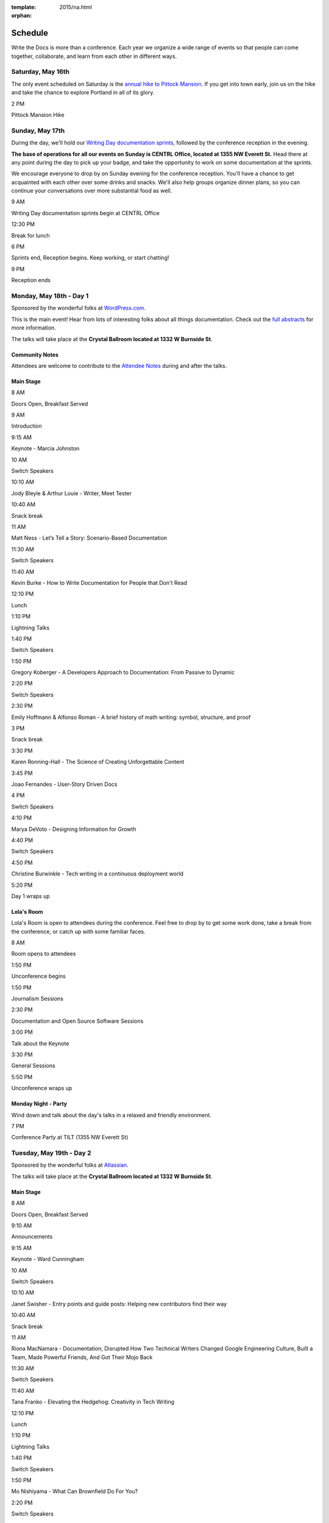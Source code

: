 :template: 2015/na.html
:orphan:

Schedule
========

Write the Docs is more than a conference. Each year we organize a wide
range of events so that people can come together, collaborate, and learn
from each other in different ways.

Saturday, May 16th
------------------

The only event scheduled on Saturday is the `annual hike to Pittock
Mansion </conf/na/2015/hike/>`__. If you get into town early, join us on
the hike and take the chance to explore Portland in all of its glory.

.. raw:: html

   <table class="schedule">
     <tr>
       <td class="schedule-time">

2 PM

.. raw:: html

   </td>
       <td>

Pittock Mansion Hike

.. raw:: html

   </td>
     </tr>
   </table>

Sunday, May 17th
----------------

During the day, we'll hold our `Writing Day documentation
sprints </conf/na/2015/writing-day/>`__, followed by the conference
reception in the evening.

**The base of operations for all our events on Sunday is CENTRL Office,
located at 1355 NW Everett St.** Head there at any point during the day
to pick up your badge, and take the opportunity to work on some
documentation at the sprints.

We encourage everyone to drop by on Sunday evening for the conference
reception. You'll have a chance to get acquainted with each other over
some drinks and snacks. We'll also help groups organize dinner plans, so
you can continue your conversations over more substantial food as well.

.. raw:: html

   <table class="schedule">
     <tr>
       <td class="schedule-time">

9 AM

.. raw:: html

   </td>
       <td>

Writing Day documentation sprints begin at CENTRL Office

.. raw:: html

   </td>
     </tr>
     <tr>
       <td class="schedule-time">

12:30 PM

.. raw:: html

   </td>
       <td>

Break for lunch

.. raw:: html

   </td>
     </tr>
     <tr>
       <td class="schedule-time">

6 PM

.. raw:: html

   </td>
       <td>

Sprints end, Reception begins. Keep working, or start chatting!

.. raw:: html

   </td>
     </tr>
     <tr>
       <td class="schedule-time">

9 PM

.. raw:: html

   </td>
       <td>

Reception ends

.. raw:: html

   </td>
     </tr>
   </table>

Monday, May 18th - Day 1
------------------------

Sponsored by the wonderful folks at
`WordPress.com <https://wordpress.com/>`__.

This is the main event! Hear from lots of interesting folks about all
things documentation. Check out the `full
abstracts <http://www.writethedocs.org/conf/na/2015/speakers/>`__ for
more information.

The talks will take place at the **Crystal Ballroom located at 1332 W
Burnside St**.

Community Notes
~~~~~~~~~~~~~~~

Attendees are welcome to contribute to the `Attendee
Notes <https://github.com/writethedocs/attendee-notes>`__ during and
after the talks.

Main Stage
~~~~~~~~~~

.. raw:: html

   <table>
     <tr>
       <td class="schedule-time">

8 AM

.. raw:: html

   </td>
       <td>

Doors Open, Breakfast Served

.. raw:: html

   </td>
     </tr>
     <tr>
       <td class="schedule-time">

9 AM

.. raw:: html

   </td>
       <td>

Introduction

.. raw:: html

   </td>
     </tr>
     <tr>
       <td class="schedule-time">

9:15 AM

.. raw:: html

   </td>
       <td>

Keynote - Marcia Johnston

.. raw:: html

   </td>
     </tr>
     <tr>
       <td class="schedule-time">

10 AM

.. raw:: html

   </td>
       <td>

Switch Speakers

.. raw:: html

   </td>
     </tr>
     <tr>
       <td class="schedule-time">

10:10 AM

.. raw:: html

   </td>
       <td>

Jody Bleyle & Arthur Louie - Writer, Meet Tester

.. raw:: html

   </td>
     </tr>
     <tr>
       <td class="schedule-time">

10:40 AM

.. raw:: html

   </td>
       <td>

Snack break

.. raw:: html

   </td>
     </tr>
     <tr>
       <td class="schedule-time">

11 AM

.. raw:: html

   </td>
       <td>

Matt Ness - Let’s Tell a Story: Scenario-Based Documentation

.. raw:: html

   </td>
     </tr>
     <tr>
       <td class="schedule-time">

11:30 AM

.. raw:: html

   </td>
       <td>

Switch Speakers

.. raw:: html

   </td>
     </tr>
     <tr>
       <td class="schedule-time">

11:40 AM

.. raw:: html

   </td>
       <td>

Kevin Burke - How to Write Documentation for People that Don't Read

.. raw:: html

   </td>
     </tr>
     <tr>
       <td class="schedule-time">

12:10 PM

.. raw:: html

   </td>
       <td>

Lunch

.. raw:: html

   </td>
     </tr>
     <tr>
       <td class="schedule-time">

1:10 PM

.. raw:: html

   </td>
       <td>

Lightning Talks

.. raw:: html

   </td>
     </tr>
     <tr>
       <td class="schedule-time">

1:40 PM

.. raw:: html

   </td>
       <td>

Switch Speakers

.. raw:: html

   </td>
     </tr>
     <tr>
       <td class="schedule-time">

1:50 PM

.. raw:: html

   </td>
       <td>

Gregory Koberger - A Developers Approach to Documentation: From Passive
to Dynamic

.. raw:: html

   </td>
     </tr>
     <tr>
       <td class="schedule-time">

2:20 PM

.. raw:: html

   </td>
       <td>

Switch Speakers

.. raw:: html

   </td>
     </tr>
     <tr>
       <td class="schedule-time">

2:30 PM

.. raw:: html

   </td>
       <td>

Emily Hoffmann & Alfonso Roman - A brief history of math writing:
symbol, structure, and proof

.. raw:: html

   </td>
     </tr>
     <tr>
       <td class="schedule-time">

3 PM

.. raw:: html

   </td>
       <td>

Snack break

.. raw:: html

   </td>
     </tr>
     <tr>
       <td class="schedule-time">

3:30 PM

.. raw:: html

   </td>
       <td>

Karen Ronning-Hall - The Science of Creating Unforgettable Content

.. raw:: html

   </td>
     </tr>
     <tr>
       <td class="schedule-time">

3:45 PM

.. raw:: html

   </td>
       <td>

Joao Fernandes - User-Story Driven Docs

.. raw:: html

   </td>
     </tr>
     <tr>
       <td class="schedule-time">

4 PM

.. raw:: html

   </td>
       <td>

Switch Speakers

.. raw:: html

   </td>
     </tr>
     <tr>
       <td class="schedule-time">

4:10 PM

.. raw:: html

   </td>
       <td>

Marya DeVoto - Designing Information for Growth

.. raw:: html

   </td>
     </tr>
     <tr>
       <td class="schedule-time">

4:40 PM

.. raw:: html

   </td>
       <td>

Switch Speakers

.. raw:: html

   </td>
     </tr>
     <tr>
       <td class="schedule-time">

4:50 PM

.. raw:: html

   </td>
       <td>

Christine Burwinkle - Tech writing in a continuous deployment world

.. raw:: html

   </td>
     </tr>
     <tr>
       <td class="schedule-time">

5:20 PM

.. raw:: html

   </td>
       <td>

Day 1 wraps up

.. raw:: html

   </td>
     </tr>
   </table>

Lola's Room
~~~~~~~~~~~

Lola's Room is open to attendees during the conference. Feel free to
drop by to get some work done, take a break from the conference, or
catch up with some familiar faces.

.. raw:: html

   <table class="schedule">
     <tr>
       <td class="schedule-time">

8 AM

.. raw:: html

   </td>
       <td>

Room opens to attendees

.. raw:: html

   </td>
     </tr>
     <tr>
       <td class="schedule-time">

1:50 PM

.. raw:: html

   </td>
       <td>

Unconference begins

.. raw:: html

   </td>
     </tr>
     <tr>
       <td class="schedule-time">

1:50 PM

.. raw:: html

   </td>
       <td>

Journalism Sessions

.. raw:: html

   </td>
     </tr>
     <tr>
       <td class="schedule-time">

2:30 PM

.. raw:: html

   </td>
       <td>

Documentation and Open Source Software Sessions

.. raw:: html

   </td>
     </tr>
     <tr>
       <td class="schedule-time">

3:00 PM

.. raw:: html

   </td>
       <td>

Talk about the Keynote

.. raw:: html

   </td>
     </tr>
     <tr>
       <td class="schedule-time">

3:30 PM

.. raw:: html

   </td>
       <td>

General Sessions

.. raw:: html

   </td>
     </tr>
     <tr>
       <td class="schedule-time">

5:50 PM

.. raw:: html

   </td>
       <td>

Unconference wraps up

.. raw:: html

   </td>
     </tr>
   </table>

Monday Night - Party
~~~~~~~~~~~~~~~~~~~~

Wind down and talk about the day's talks in a relaxed and friendly
environment.

.. raw:: html

   <table class="schedule">
     <tr>
       <td class="schedule-time">

7 PM

.. raw:: html

   </td>
       <td>

Conference Party at TILT (1355 NW Everett St)

.. raw:: html

   </td>
     </tr>
   </table>

Tuesday, May 19th - Day 2
-------------------------

Sponsored by the wonderful folks at
`Atlassian <https://www.atlassian.com/>`__.

The talks will take place at the **Crystal Ballroom located at 1332 W
Burnside St**.

Main Stage
~~~~~~~~~~

.. raw:: html

   <table>
     <tr>
       <td class="schedule-time">

8 AM

.. raw:: html

   </td>
       <td>

Doors Open, Breakfast Served

.. raw:: html

   </td>
     </tr>
     <tr>
       <td class="schedule-time">

9:10 AM

.. raw:: html

   </td>
       <td>

Announcements

.. raw:: html

   </td>
     </tr>
     <tr>
       <td class="schedule-time">

9:15 AM

.. raw:: html

   </td>
       <td>

Keynote - Ward Cunningham

.. raw:: html

   </td>
     </tr>
     <tr>
       <td class="schedule-time">

10 AM

.. raw:: html

   </td>
       <td>

Switch Speakers

.. raw:: html

   </td>
     </tr>
     <tr>
       <td class="schedule-time">

10:10 AM

.. raw:: html

   </td>
       <td>

Janet Swisher - Entry points and guide posts: Helping new contributors
find their way

.. raw:: html

   </td>
     </tr>
     <tr>
       <td class="schedule-time">

10:40 AM

.. raw:: html

   </td>
       <td>

Snack break

.. raw:: html

   </td>
     </tr>
     <tr>
       <td class="schedule-time">

11 AM

.. raw:: html

   </td>
       <td>

Riona MacNamara - Documentation, Disrupted How Two Technical Writers
Changed Google Engineering Culture, Built a Team, Made Powerful Friends,
And Got Their Mojo Back

.. raw:: html

   </td>
     </tr>
     <tr>
       <td class="schedule-time">

11:30 AM

.. raw:: html

   </td>
       <td>

Switch Speakers

.. raw:: html

   </td>
     </tr>
     <tr>
       <td class="schedule-time">

11:40 AM

.. raw:: html

   </td>
       <td>

Tana Franko - Elevating the Hedgehog: Creativity in Tech Writing

.. raw:: html

   </td>
     </tr>
     <tr>
       <td class="schedule-time">

12:10 PM

.. raw:: html

   </td>
       <td>

Lunch

.. raw:: html

   </td>
     </tr>
     <tr>
       <td class="schedule-time">

1:10 PM

.. raw:: html

   </td>
       <td>

Lightning Talks

.. raw:: html

   </td>
     </tr>
     <tr>
       <td class="schedule-time">

1:40 PM

.. raw:: html

   </td>
       <td>

Switch Speakers

.. raw:: html

   </td>
     </tr>
     <tr>
       <td class="schedule-time">

1:50 PM

.. raw:: html

   </td>
       <td>

Mo Nishiyama - What Can Brownfield Do For You?

.. raw:: html

   </td>
     </tr>
     <tr>
       <td class="schedule-time">

2:20 PM

.. raw:: html

   </td>
       <td>

Switch Speakers

.. raw:: html

   </td>
     </tr>
     <tr>
       <td class="schedule-time">

2:30 PM

.. raw:: html

   </td>
       <td>

Garen Torikian - How GitHub uses GitHub to document GitHub

.. raw:: html

   </td>
     </tr>
     <tr>
       <td class="schedule-time">

3 PM

.. raw:: html

   </td>
       <td>

Snack break

.. raw:: html

   </td>
     </tr>
     <tr>
       <td class="schedule-time">

3:30 PM

.. raw:: html

   </td>
       <td>

Gaylin Walli - The Making of Writing Black Belts: How Martial Arts
Philosophy Forged an Ad-Hoc Writing Team that Writes Great Docs

.. raw:: html

   </td>
     </tr>
     <tr>
       <td class="schedule-time">

3:45 PM

.. raw:: html

   </td>
       <td>

Mike Jang - Start Your Own Write The Docs Meetup Group

.. raw:: html

   </td>
     </tr>
     <tr>
       <td class="schedule-time">

4 PM

.. raw:: html

   </td>
       <td>

Switch Speakers

.. raw:: html

   </td>
     </tr>
     <tr>
       <td class="schedule-time">

4:10 PM

.. raw:: html

   </td>
       <td>

Torrey Podmajersky - Keep 'em playing

.. raw:: html

   </td>
     </tr>
     <tr>
       <td class="schedule-time">

4:40 PM

.. raw:: html

   </td>
       <td>

Switch Speakers

.. raw:: html

   </td>
     </tr>
     <tr>
       <td class="schedule-time">

4:50 PM

.. raw:: html

   </td>
       <td>

Heidi Waterhouse - Success is More Than Not Failing

.. raw:: html

   </td>
     </tr>
     <tr>
       <td class="schedule-time">

5:20 PM

.. raw:: html

   </td>
       <td>

Day 2 wraps up

.. raw:: html

   </td>
     </tr>
   </table>

Lola's Room
-----------

.. raw:: html

   <table class="schedule">
     <tr>
       <td class="schedule-time">

8 AM

.. raw:: html

   </td>
       <td>

Room opens to attendees

.. raw:: html

   </td>
     </tr>
     <tr>
       <td class="schedule-time">

1:50 PM

.. raw:: html

   </td>
       <td>

Unconference begins

.. raw:: html

   </td>
     </tr>
     <tr>
       <td class="schedule-time">

1:50 PM

.. raw:: html

   </td>
       <td>

User Experience Sessions

.. raw:: html

   </td>
     </tr>
     <tr>
       <td class="schedule-time">

2:30 PM

.. raw:: html

   </td>
       <td>

Tools Sessions

.. raw:: html

   </td>
     </tr>
     <tr>
       <td class="schedule-time">

3:00 PM

.. raw:: html

   </td>
       <td>

Talk about the Keynote

.. raw:: html

   </td>
     </tr>
     <tr>
       <td class="schedule-time">

3:30 PM

.. raw:: html

   </td>
       <td>

General Sessions

.. raw:: html

   </td>
     </tr>
     <tr>
       <td class="schedule-time">

5:20 PM

.. raw:: html

   </td>
       <td>

Unconference wraps up

.. raw:: html

   </td>
     </tr>
   </table>
